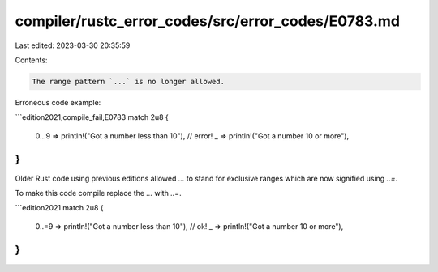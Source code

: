 compiler/rustc_error_codes/src/error_codes/E0783.md
===================================================

Last edited: 2023-03-30 20:35:59

Contents:

.. code-block:: md

    The range pattern `...` is no longer allowed.

Erroneous code example:

```edition2021,compile_fail,E0783
match 2u8 {
    0...9 => println!("Got a number less than 10"), // error!
    _ => println!("Got a number 10 or more"),
}
```

Older Rust code using previous editions allowed `...` to stand for exclusive
ranges which are now signified using `..=`.

To make this code compile replace the `...` with `..=`.

```edition2021
match 2u8 {
    0..=9 => println!("Got a number less than 10"), // ok!
    _ => println!("Got a number 10 or more"),
}
```


